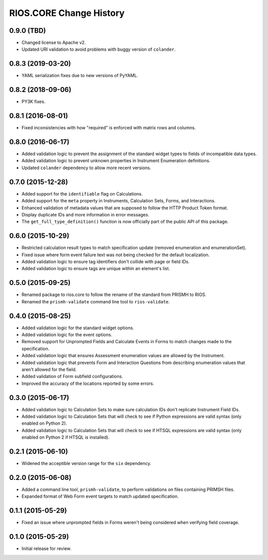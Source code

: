 ************************
RIOS.CORE Change History
************************


0.9.0 (TBD)
===========

* Changed license to Apache v2.
* Updated URI validation to avoid problems with buggy version of ``colander``.


0.8.3 (2019-03-20)
==================

* YAML serialization fixes due to new versions of PyYAML.


0.8.2 (2018-09-06)
==================

* PY3K fixes.


0.8.1 (2016-08-01)
==================

* Fixed inconsistencies with how "required" is enforced with matrix rows and
  columns.


0.8.0 (2016-06-17)
==================

* Added validation logic to prevent the assignment of the standard widget types
  to fields of incompatible data types.
* Added validation logic to prevent unknown properties in Instrument
  Enumeration definitions.
* Updated ``colander`` dependency to allow more recent versions.


0.7.0 (2015-12-28)
==================

* Added support for the ``identifiable`` flag on Calculations.
* Added support for the ``meta`` property in Instruments, Calculation Sets,
  Forms, and Interactions.
* Enhanced validation of metadata values that are supposed to follow the HTTP
  Product Token format.
* Display duplicate IDs and more information in error messages.
* The ``get_full_type_definition()`` function is now officially part of the
  public API of this package.


0.6.0 (2015-10-29)
==================

* Restricted calculation result types to match specification update (removed
  enumeration and enumerationSet).
* Fixed issue where form event failure text was not being checked for the
  default localization.
* Added validation logic to ensure tag identifiers don't collide with page or
  field IDs.
* Added validation logic to ensure tags are unique within an element's list.


0.5.0 (2015-09-25)
==================

* Renamed package to rios.core to follow the rename of the standard from PRISMH
  to RIOS.
* Renamed the ``prismh-validate`` command line tool to ``rios-validate``.


0.4.0 (2015-08-25)
==================

* Added validation logic for the standard widget options.
* Added validation logic for the event options.
* Removed support for Unprompted Fields and Calculate Events in Forms to match
  changes made to the specification.
* Added validation logic that ensures Assessment enumeration values are allowed
  by the Instrument.
* Added validation logic that prevents Form and Interaction Questions from
  describing enumeration values that aren't allowed for the field.
* Added validation of Form subfield configurations.
* Improved the accuracy of the locations reported by some errors.


0.3.0 (2015-06-17)
==================

* Added validation logic to Calculation Sets to make sure calculation IDs don't
  replicate Instrument Field IDs.
* Added validation logic to Calculation Sets that will check to see if Python
  expressions are valid syntax (only enabled on Python 2).
* Added validation logic to Calculation Sets that will check to see if HTSQL
  expressions are valid syntax (only enabled on Python 2 if HTSQL is
  installed).


0.2.1 (2015-06-10)
==================

* Widened the acceptible version range for the ``six`` dependency.


0.2.0 (2015-06-08)
==================

* Added a command line tool, ``prismh-validate``, to perform validations on
  files containing PRIMSH files.
* Expanded format of Web Form event targets to match updated specification.


0.1.1 (2015-05-29)
==================

* Fixed an issue where unprompted fields in Forms weren't being considered when
  verifying field coverage.


0.1.0 (2015-05-29)
==================

* Initial release for review.

